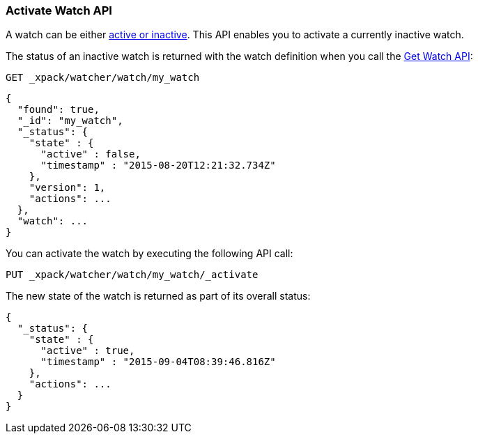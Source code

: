 [[watcher-api-activate-watch]]
=== Activate Watch API

A watch can be either <<watch-active-state, active or inactive>>. This API enables
you to activate a currently inactive watch.

The status of an inactive watch is returned with the watch definition when you
call the <<watcher-api-get-watch, Get Watch API>>:

[source,js]
--------------------------------------------------
GET _xpack/watcher/watch/my_watch
--------------------------------------------------
// CONSOLE
// TEST[setup:my_inactive_watch]

[source,js]
--------------------------------------------------
{
  "found": true,
  "_id": "my_watch",
  "_status": {
    "state" : {
      "active" : false,
      "timestamp" : "2015-08-20T12:21:32.734Z"
    },
    "version": 1,
    "actions": ...
  },
  "watch": ...
}
--------------------------------------------------
// TESTRESPONSE[s/2015-08-20T12:21:32.734Z/$body._status.state.timestamp/]
// TESTRESPONSE[s/"actions": \.\.\./"actions": "$body._status.actions"/]
// TESTRESPONSE[s/"watch": \.\.\./"watch": "$body.watch"/]

You can activate the watch by executing the following API call:

[source,js]
--------------------------------------------------
PUT _xpack/watcher/watch/my_watch/_activate
--------------------------------------------------
// CONSOLE
// TEST[setup:my_inactive_watch]

The new state of the watch is returned as part of its overall status:

[source,js]
--------------------------------------------------
{
  "_status": {
    "state" : {
      "active" : true,
      "timestamp" : "2015-09-04T08:39:46.816Z"
    },
    "actions": ...
  }
}
--------------------------------------------------
// TESTRESPONSE[s/2015-09-04T08:39:46.816Z/$body._status.state.timestamp/]
// TESTRESPONSE[s/"actions": \.\.\./"actions": "$body._status.actions"/]
